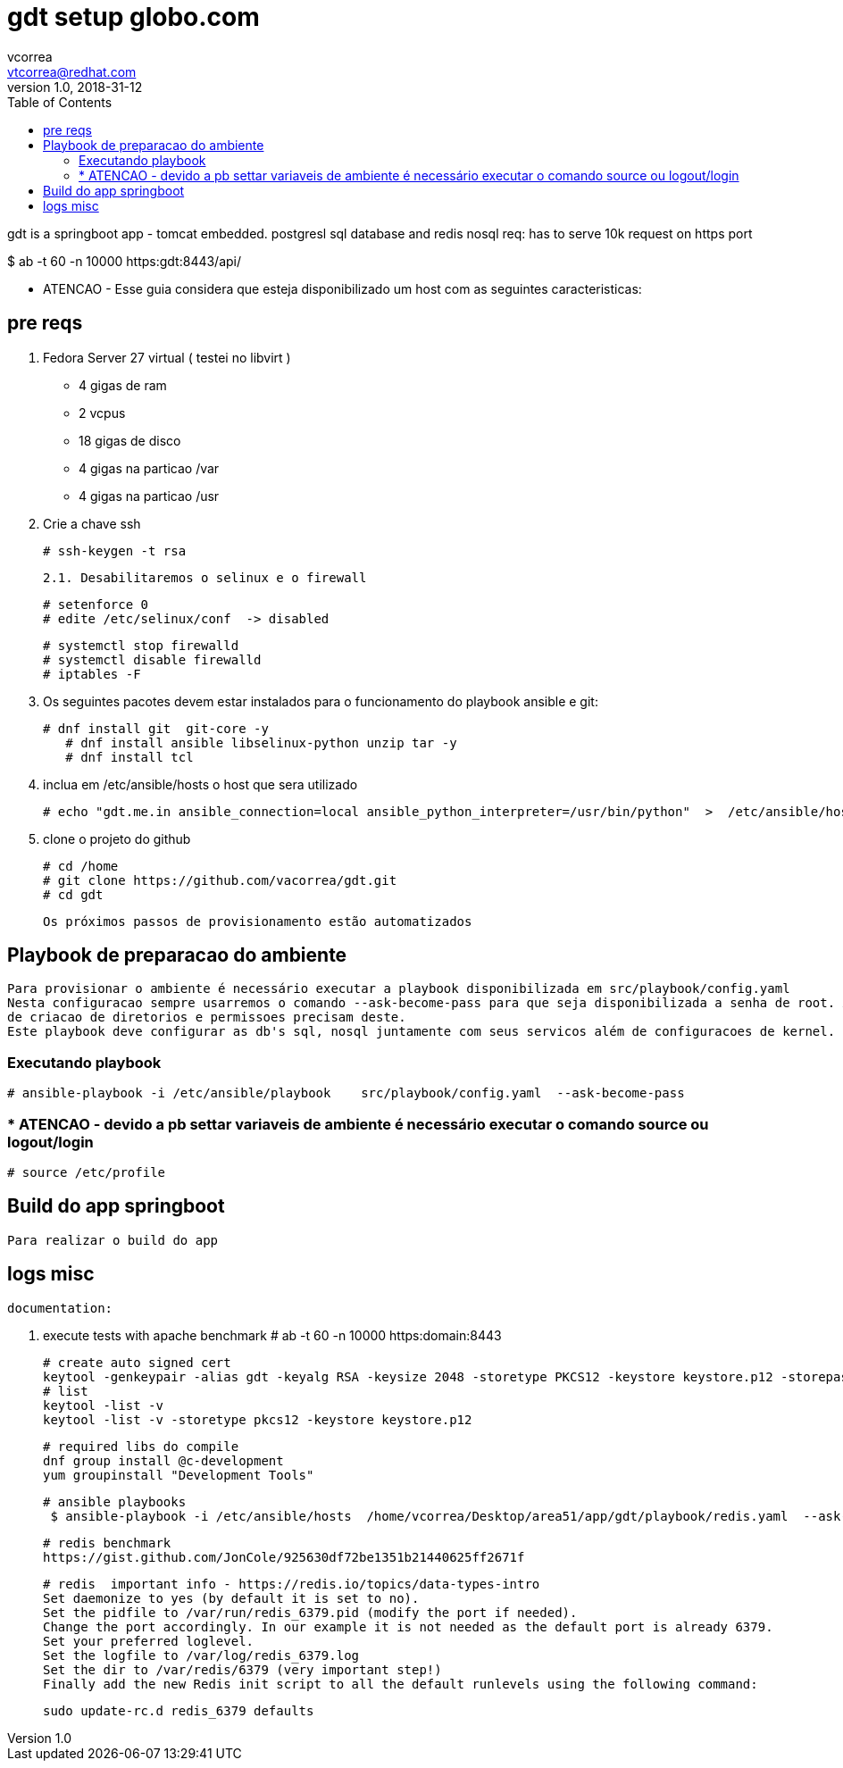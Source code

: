 = gdt setup globo.com
vcorrea  <vtcorrea@redhat.com>
v1.0, 2018-31-12
:toc: left
:imagesdir: assets/images
:homepage: https://github.com/vacorrea/gdt
:page-layout: docs
:page-description: {description}
:page-keywords: {keywords}
:stylesheet: 

gdt is a springboot app - tomcat embedded.
postgresl sql database and redis nosql
req: has to serve 10k request on https port 
	
$ ab  -t 60 -n 10000 https:gdt:8443/api/

		* ATENCAO - Esse guia considera que esteja disponibilizado um host com as seguintes caracteristicas:



== pre reqs

		1. Fedora Server 27 virtual ( testei no libvirt )
		      
		      - 4 gigas de ram
		      - 2 vcpus
		      - 18 gigas de disco 
		      - 4 gigas na particao /var 
		      - 4 gigas na particao /usr

		2. Crie a chave ssh  

				# ssh-keygen -t rsa 

		2.1. Desabilitaremos o selinux e o firewall
				
				# setenforce 0
				# edite /etc/selinux/conf  -> disabled
				
				# systemctl stop firewalld
				# systemctl disable firewalld
				# iptables -F

		3. Os seguintes pacotes devem estar instalados para o funcionamento do playbook ansible e git:
				
				# dnf install git  git-core -y
			    # dnf install ansible libselinux-python unzip tar -y 
			    # dnf install tcl

		4. inclua em /etc/ansible/hosts  o host que sera utilizado 

				# echo "gdt.me.in ansible_connection=local ansible_python_interpreter=/usr/bin/python"  >  /etc/ansible/hosts

		5. clone o projeto do github
				
				# cd /home
				# git clone https://github.com/vacorrea/gdt.git 
				# cd gdt

		    
		Os próximos passos de provisionamento estão automatizados

== Playbook de preparacao do ambiente
	
	Para provisionar o ambiente é necessário executar a playbook disponibilizada em src/playbook/config.yaml
	Nesta configuracao sempre usarremos o comando --ask-become-pass para que seja disponibilizada a senha de root. Alguns comandos
	de criacao de diretorios e permissoes precisam deste.  
	Este playbook deve configurar as db's sql, nosql juntamente com seus servicos além de configuracoes de kernel.

			

=== Executando playbook
		
			# ansible-playbook -i /etc/ansible/playbook    src/playbook/config.yaml  --ask-become-pass

			


=== * ATENCAO - devido a pb settar variaveis de ambiente é necessário executar o comando source ou logout/login
				
				# source /etc/profile


== Build do app springboot
	
	Para realizar o build do app 


== logs misc

		documentation:

		1. execute tests with apache benchmark
		# ab  -t 60 -n 10000 https:domain:8443     

		# create auto signed cert
		keytool -genkeypair -alias gdt -keyalg RSA -keysize 2048 -storetype PKCS12 -keystore keystore.p12 -storepass passwd -keypass passwd -dname 'CN=globo' -validity 3650
		# list
		keytool -list -v
		keytool -list -v -storetype pkcs12 -keystore keystore.p12

		# required libs do compile
		dnf group install @c-development
		yum groupinstall "Development Tools"

		# ansible playbooks
		 $ ansible-playbook -i /etc/ansible/hosts  /home/vcorrea/Desktop/area51/app/gdt/playbook/redis.yaml  --ask-become-pass

		# redis benchmark 
		https://gist.github.com/JonCole/925630df72be1351b21440625ff2671f

		# redis  important info - https://redis.io/topics/data-types-intro
		Set daemonize to yes (by default it is set to no).
		Set the pidfile to /var/run/redis_6379.pid (modify the port if needed).
		Change the port accordingly. In our example it is not needed as the default port is already 6379.
		Set your preferred loglevel.
		Set the logfile to /var/log/redis_6379.log
		Set the dir to /var/redis/6379 (very important step!)
		Finally add the new Redis init script to all the default runlevels using the following command:

		sudo update-rc.d redis_6379 defaults